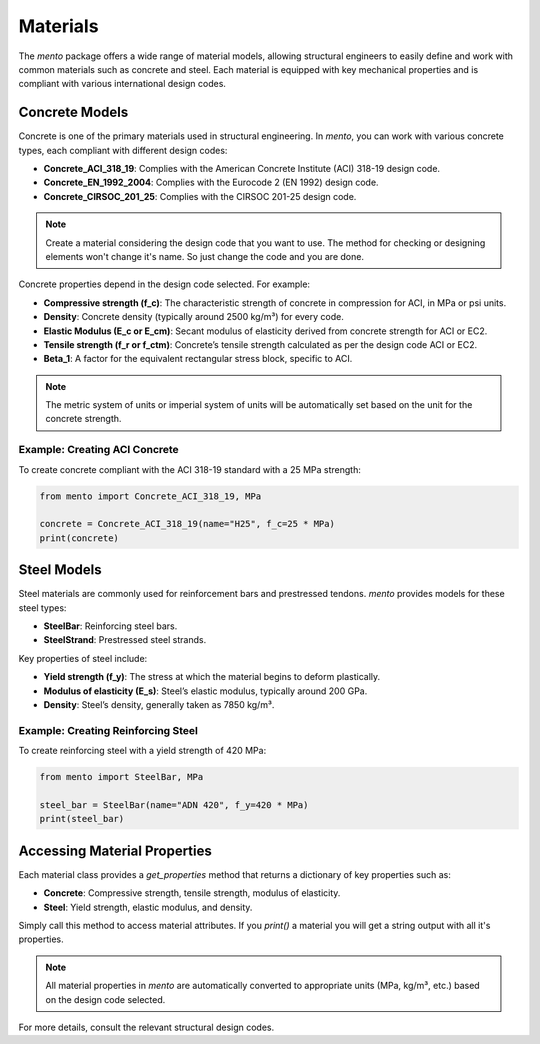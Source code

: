 Materials
===================

The `mento` package offers a wide range of material models,
allowing structural engineers to easily define and work with
common materials such as concrete and steel. Each material is
equipped with key mechanical properties and is compliant with
various international design codes.

Concrete Models
---------------

Concrete is one of the primary materials used in structural
engineering. In `mento`, you can work with various concrete
types, each compliant with different design codes:

* **Concrete_ACI_318_19**: Complies with the American Concrete
  Institute (ACI) 318-19 design code.
* **Concrete_EN_1992_2004**: Complies with the Eurocode 2 (EN 1992) design code.
* **Concrete_CIRSOC_201_25**: Complies with the CIRSOC 201-25 design code.

.. note::
   Create a material considering the design code that you want to use. The method for checking or designing elements won't change it's name. So just change the code and you are done.


Concrete properties depend in the design code selected. For example:

* **Compressive strength (f_c)**: The characteristic strength of
  concrete in compression for ACI, in MPa or psi units.
* **Density**: Concrete density (typically around 2500 kg/m³) for
  every code.
* **Elastic Modulus (E_c or E_cm)**: Secant modulus of elasticity
  derived from concrete strength for ACI or EC2.
* **Tensile strength (f_r or f_ctm)**: Concrete’s tensile strength
  calculated as per the design code ACI or EC2.
* **Beta_1**: A factor for the equivalent rectangular stress block,
  specific to ACI.

.. note::
   The metric system of units or imperial system of units will be automatically set based on the unit for the concrete strength. 

Example: Creating ACI Concrete
^^^^^^^^^^^^^^^^^^^^^^^^^^^^^^
To create concrete compliant with the ACI 318-19 standard with a
25 MPa strength:

.. code-block:: python

    from mento import Concrete_ACI_318_19, MPa

    concrete = Concrete_ACI_318_19(name="H25", f_c=25 * MPa)
    print(concrete)

Steel Models
------------

Steel materials are commonly used for reinforcement bars and
prestressed tendons. `mento` provides models for these steel types:

- **SteelBar**: Reinforcing steel bars.
- **SteelStrand**: Prestressed steel strands.

Key properties of steel include:

* **Yield strength (f_y)**: The stress at which the material
  begins to deform plastically.
* **Modulus of elasticity (E_s)**: Steel’s elastic modulus,
  typically around 200 GPa.
* **Density**: Steel’s density, generally taken as 7850 kg/m³.

Example: Creating Reinforcing Steel
^^^^^^^^^^^^^^^^^^^^^^^^^^^^^^^^^^^
To create reinforcing steel with a yield strength of 420 MPa:

.. code-block:: python

    from mento import SteelBar, MPa

    steel_bar = SteelBar(name="ADN 420", f_y=420 * MPa)
    print(steel_bar)

Accessing Material Properties
-----------------------------

Each material class provides a `get_properties` method that
returns a dictionary of key properties such as:

- **Concrete**: Compressive strength, tensile strength, modulus of elasticity.
- **Steel**: Yield strength, elastic modulus, and density.

Simply call this method to access material attributes. If you `print()` 
a material you will get a string output with all it's properties.

.. note::
   All material properties in `mento` are automatically converted to appropriate units (MPa, kg/m³, etc.) based on the design code selected.

For more details, consult the relevant structural design codes.
